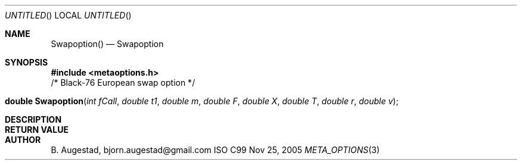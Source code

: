 .Dd Nov 25, 2005
.Os ISO C99
.Dt META_OPTIONS 3
.Sh NAME
.Nm Swapoption()
.Nd Swapoption
.Sh SYNOPSIS
.Fd #include <metaoptions.h>
/* Black-76 European swap option */
.Fo "double Swapoption"
.Fa "int fCall"
.Fa "double t1"
.Fa "double m"
.Fa "double F"
.Fa "double X"
.Fa "double T"
.Fa "double r"
.Fa "double v"
.Fc
.Sh DESCRIPTION
.Sh RETURN VALUE
.Sh AUTHOR
.An B. Augestad, bjorn.augestad@gmail.com
